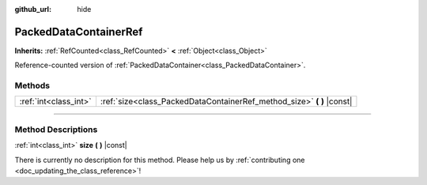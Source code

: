 :github_url: hide

.. DO NOT EDIT THIS FILE!!!
.. Generated automatically from Godot engine sources.
.. Generator: https://github.com/godotengine/godot/tree/4.0/doc/tools/make_rst.py.
.. XML source: https://github.com/godotengine/godot/tree/4.0/doc/classes/PackedDataContainerRef.xml.

.. _class_PackedDataContainerRef:

PackedDataContainerRef
======================

**Inherits:** :ref:`RefCounted<class_RefCounted>` **<** :ref:`Object<class_Object>`

Reference-counted version of :ref:`PackedDataContainer<class_PackedDataContainer>`.

.. rst-class:: classref-reftable-group

Methods
-------

.. table::
   :widths: auto

   +-----------------------+---------------------------------------------------------------------------+
   | :ref:`int<class_int>` | :ref:`size<class_PackedDataContainerRef_method_size>` **(** **)** |const| |
   +-----------------------+---------------------------------------------------------------------------+

.. rst-class:: classref-section-separator

----

.. rst-class:: classref-descriptions-group

Method Descriptions
-------------------

.. _class_PackedDataContainerRef_method_size:

.. rst-class:: classref-method

:ref:`int<class_int>` **size** **(** **)** |const|

.. container:: contribute

	There is currently no description for this method. Please help us by :ref:`contributing one <doc_updating_the_class_reference>`!

.. |virtual| replace:: :abbr:`virtual (This method should typically be overridden by the user to have any effect.)`
.. |const| replace:: :abbr:`const (This method has no side effects. It doesn't modify any of the instance's member variables.)`
.. |vararg| replace:: :abbr:`vararg (This method accepts any number of arguments after the ones described here.)`
.. |constructor| replace:: :abbr:`constructor (This method is used to construct a type.)`
.. |static| replace:: :abbr:`static (This method doesn't need an instance to be called, so it can be called directly using the class name.)`
.. |operator| replace:: :abbr:`operator (This method describes a valid operator to use with this type as left-hand operand.)`
